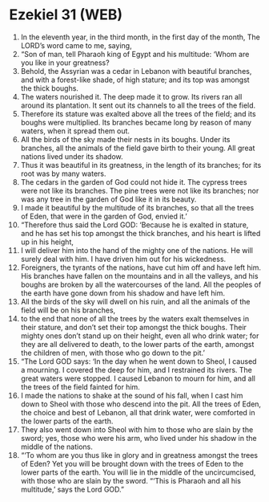 * Ezekiel 31 (WEB)
:PROPERTIES:
:ID: WEB/26-EZE31
:END:

1. In the eleventh year, in the third month, in the first day of the month, The LORD’s word came to me, saying,
2. “Son of man, tell Pharaoh king of Egypt and his multitude: ‘Whom are you like in your greatness?
3. Behold, the Assyrian was a cedar in Lebanon with beautiful branches, and with a forest-like shade, of high stature; and its top was amongst the thick boughs.
4. The waters nourished it. The deep made it to grow. Its rivers ran all around its plantation. It sent out its channels to all the trees of the field.
5. Therefore its stature was exalted above all the trees of the field; and its boughs were multiplied. Its branches became long by reason of many waters, when it spread them out.
6. All the birds of the sky made their nests in its boughs. Under its branches, all the animals of the field gave birth to their young. All great nations lived under its shadow.
7. Thus it was beautiful in its greatness, in the length of its branches; for its root was by many waters.
8. The cedars in the garden of God could not hide it. The cypress trees were not like its branches. The pine trees were not like its branches; nor was any tree in the garden of God like it in its beauty.
9. I made it beautiful by the multitude of its branches, so that all the trees of Eden, that were in the garden of God, envied it.’
10. “Therefore thus said the Lord GOD: ‘Because he is exalted in stature, and he has set his top amongst the thick branches, and his heart is lifted up in his height,
11. I will deliver him into the hand of the mighty one of the nations. He will surely deal with him. I have driven him out for his wickedness.
12. Foreigners, the tyrants of the nations, have cut him off and have left him. His branches have fallen on the mountains and in all the valleys, and his boughs are broken by all the watercourses of the land. All the peoples of the earth have gone down from his shadow and have left him.
13. All the birds of the sky will dwell on his ruin, and all the animals of the field will be on his branches,
14. to the end that none of all the trees by the waters exalt themselves in their stature, and don’t set their top amongst the thick boughs. Their mighty ones don’t stand up on their height, even all who drink water; for they are all delivered to death, to the lower parts of the earth, amongst the children of men, with those who go down to the pit.’
15. “The Lord GOD says: ‘In the day when he went down to Sheol, I caused a mourning. I covered the deep for him, and I restrained its rivers. The great waters were stopped. I caused Lebanon to mourn for him, and all the trees of the field fainted for him.
16. I made the nations to shake at the sound of his fall, when I cast him down to Sheol with those who descend into the pit. All the trees of Eden, the choice and best of Lebanon, all that drink water, were comforted in the lower parts of the earth.
17. They also went down into Sheol with him to those who are slain by the sword; yes, those who were his arm, who lived under his shadow in the middle of the nations.
18. “‘To whom are you thus like in glory and in greatness amongst the trees of Eden? Yet you will be brought down with the trees of Eden to the lower parts of the earth. You will lie in the middle of the uncircumcised, with those who are slain by the sword. “‘This is Pharaoh and all his multitude,’ says the Lord GOD.”
